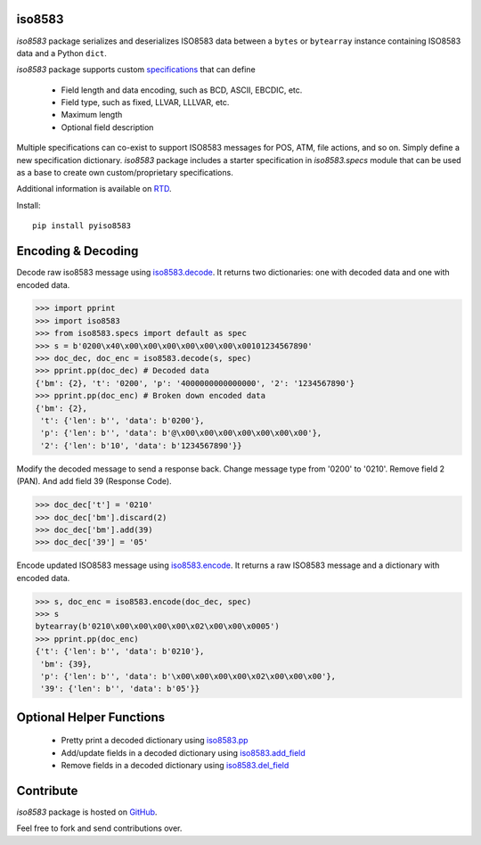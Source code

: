 iso8583
-------

|pypi| |docs| |coverage|

`iso8583` package serializes and deserializes ISO8583 data between a ``bytes`` or
``bytearray`` instance containing ISO8583 data and a Python ``dict``.

`iso8583` package supports custom `specifications <https://pyiso8583.readthedocs.io/en/latest/specifications.html>`_
that can define

    * Field length and data encoding, such as BCD, ASCII, EBCDIC, etc.
    * Field type, such as fixed, LLVAR, LLLVAR, etc.
    * Maximum length
    * Optional field description

Multiple specifications can co-exist to support ISO8583 messages for POS, ATM,
file actions, and so on. Simply define a new specification dictionary. `iso8583`
package includes a starter specification in `iso8583.specs` module that can be
used as a base to create own custom/proprietary specifications.

Additional information is available on `RTD <http://pyiso8583.readthedocs.org>`_.

Install::

    pip install pyiso8583

Encoding & Decoding
-------------------

Decode raw iso8583 message using `iso8583.decode <https://pyiso8583.readthedocs.io/en/latest/functions.html#iso8583.decode>`_.
It returns two dictionaries: one with decoded data and one with encoded data.

.. code-block:: python

    >>> import pprint
    >>> import iso8583
    >>> from iso8583.specs import default as spec
    >>> s = b'0200\x40\x00\x00\x00\x00\x00\x00\x00101234567890'
    >>> doc_dec, doc_enc = iso8583.decode(s, spec)
    >>> pprint.pp(doc_dec) # Decoded data
    {'bm': {2}, 't': '0200', 'p': '4000000000000000', '2': '1234567890'}
    >>> pprint.pp(doc_enc) # Broken down encoded data
    {'bm': {2},
     't': {'len': b'', 'data': b'0200'},
     'p': {'len': b'', 'data': b'@\x00\x00\x00\x00\x00\x00\x00'},
     '2': {'len': b'10', 'data': b'1234567890'}}

Modify the decoded message to send a response back.
Change message type from '0200' to '0210'.
Remove field 2 (PAN). And add field 39 (Response Code).

.. code-block:: python

    >>> doc_dec['t'] = '0210'
    >>> doc_dec['bm'].discard(2)
    >>> doc_dec['bm'].add(39)
    >>> doc_dec['39'] = '05'

Encode updated ISO8583 message using `iso8583.encode <https://pyiso8583.readthedocs.io/en/latest/functions.html#iso8583.encode>`_.
It returns a raw ISO8583 message and a dictionary with encoded data.

.. code-block:: python

    >>> s, doc_enc = iso8583.encode(doc_dec, spec)
    >>> s
    bytearray(b'0210\x00\x00\x00\x00\x02\x00\x00\x0005')
    >>> pprint.pp(doc_enc)
    {'t': {'len': b'', 'data': b'0210'},
     'bm': {39},
     'p': {'len': b'', 'data': b'\x00\x00\x00\x00\x02\x00\x00\x00'},
     '39': {'len': b'', 'data': b'05'}}

Optional Helper Functions
-------------------------

    * Pretty print a decoded dictionary using `iso8583.pp <https://pyiso8583.readthedocs.io/en/latest/functions.html#iso8583.pp>`_
    * Add/update fields in a decoded dictionary using `iso8583.add_field <https://pyiso8583.readthedocs.io/en/latest/functions.html#iso8583.add_field>`_
    * Remove fields in a decoded dictionary using `iso8583.del_field <https://pyiso8583.readthedocs.io/en/latest/functions.html#iso8583.del_field>`_

Contribute
----------

`iso8583` package is hosted on `GitHub <https://github.com/manoutoftime/pyiso8583>`_.

Feel free to fork and send contributions over.

.. |pypi| image:: https://img.shields.io/pypi/v/pyiso8583.svg
    :alt: PyPI
    :target:  https://pypi.org/project/pyiso8583/

.. |docs| image:: https://readthedocs.org/projects/pyiso8583/badge/?version=latest
    :alt: Documentation Status
    :target: https://pyiso8583.readthedocs.io/en/latest/?badge=latest

.. |coverage| image:: https://codecov.io/gh/manoutoftime/pyiso8583/branch/master/graph/badge.svg
    :alt: Test coverage
    :target: https://codecov.io/gh/manoutoftime/pyiso8583
